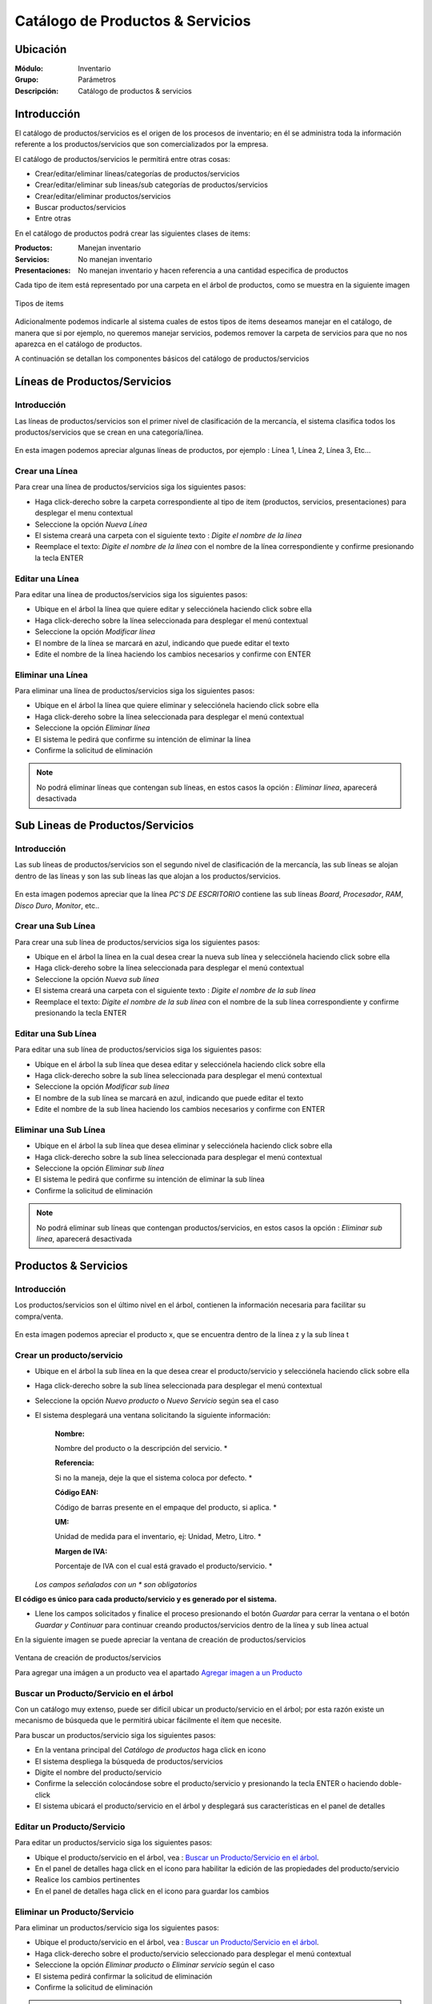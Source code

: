 =================================
Catálogo de Productos & Servicios
=================================

Ubicación
=========

:Módulo:
 Inventario

:Grupo:
 Parámetros

:Descripción:
 Catálogo de productos & servicios

Introducción
============

El catálogo de productos/servicios es el origen de los procesos de inventario; en él se administra toda la información referente a los productos/servicios que son comercializados por la empresa.

El catálogo de productos/servicios le permitirá entre otras cosas:

- Crear/editar/eliminar líneas/categorías de productos/servicios
- Crear/editar/eliminar sub lineas/sub categorías de productos/servicios
- Crear/editar/eliminar productos/servicios
- Buscar productos/servicios
- Entre otras

En el catálogo de productos podrá crear las siguientes clases de items:

:Productos:
  Manejan inventario

:Servicios:
  No manejan inventario

:Presentaciones:
  No manejan inventario y hacen referencia a una cantidad especifica de productos

Cada tipo de item está representado por una carpeta en el árbol de productos, como se muestra en la siguiente imagen

.. figure:: /_images/generales/placeholder.png
   :align: center

   Tipos de items

Adicionalmente podemos indicarle al sistema cuales de estos tipos de items deseamos manejar en el catálogo, de manera que si por ejemplo, no queremos manejar servicios, podemos remover la carpeta de servicios para que no nos aparezca en el catálogo de productos.

A continuación se detallan los componentes básicos del catálogo de productos/servicios

Líneas de Productos/Servicios
=============================

Introducción
------------

Las líneas de productos/servicios son el primer nivel de clasificación de la mercancía, el sistema clasifica todos los productos/servicios que se crean en una categoría/línea.

.. figure:: /_images/generales/placeholder.png
   :align: center

   En esta imagen podemos apreciar algunas líneas de productos, por ejemplo : Línea 1, Línea 2, Línea 3, Etc...

Crear una Línea
---------------

Para crear una línea de productos/servicios siga los siguientes pasos:

- Haga click-derecho sobre la carpeta correspondiente al tipo de item (productos, servicios, presentaciones) para desplegar el menu contextual
- Seleccione la opción |wznew.bmp| *Nueva Línea*
- El sistema creará una carpeta con el siguiente texto : *Digite el nombre de la línea*
- Reemplace el texto: *Digite el nombre de la línea* con el nombre de la línea correspondiente y confirme presionando la tecla ENTER

Editar una Línea
-------------------

Para editar una línea de productos/servicios siga los siguientes pasos:

- Ubique en el árbol la línea que quiere editar y selecciónela haciendo click sobre ella
- Haga click-derecho sobre la línea seleccionada para desplegar el menú contextual
- Seleccione la opción |wzedit.bmp| *Modificar línea*
- El nombre de la línea se marcará en azul, indicando que puede editar el texto
- Edite el nombre de la línea haciendo los cambios necesarios y confirme con ENTER

Eliminar una Línea
---------------------

Para eliminar una línea de productos/servicios siga los siguientes pasos:

- Ubique en el árbol la línea que quiere eliminar y selecciónela haciendo click sobre ella
- Haga click-dereho sobre la línea seleccionada para desplegar el menú contextual
- Seleccione la opción |delete.bmp| *Eliminar línea*
- El sistema le pedirá que confirme su intención de eliminar la línea
- Confirme la solicitud de eliminación

.. NOTE::
   No podrá eliminar líneas que contengan sub líneas, en estos casos la opción : *Eliminar línea*, aparecerá desactivada

Sub Lineas de Productos/Servicios
=================================

Introducción
------------

Las sub líneas de productos/servicios son el segundo nivel de clasificación de la mercancía, las sub líneas se alojan dentro de las líneas y son las sub líneas las que alojan a los productos/servicios.

.. figure:: /_images/generales/placeholder.png
   :align: center

   En esta imagen podemos apreciar que la línea *PC'S DE ESCRITORIO* contiene las sub líneas *Board*, *Procesador*, *RAM*, *Disco Duro*, *Monitor*, etc..

Crear una Sub Línea
-------------------

Para crear una sub línea de productos/servicios siga los siguientes pasos:

- Ubique en el árbol la línea en la cual desea crear la nueva sub línea y selecciónela haciendo click sobre ella
- Haga click-dereho sobre la línea seleccionada para desplegar el menú contextual
- Seleccione la opción |wznew.bmp| *Nueva sub línea*
- El sistema creará una carpeta con el siguiente texto : *Digite el nombre de la sub línea*
- Reemplace el texto: *Digite el nombre de la sub línea* con el nombre de la sub línea correspondiente y confirme presionando la tecla ENTER

Editar una Sub Línea
--------------------

Para editar una sub línea de productos/servicios siga los siguientes pasos:

- Ubique en el árbol la sub línea que desea editar y selecciónela haciendo click sobre ella
- Haga click-derecho sobre la sub línea seleccionada para desplegar el menú contextual
- Seleccione la opción |wzedit.bmp| *Modificar sub línea*
- El nombre de la sub línea se marcará en azul, indicando que puede editar el texto
- Edite el nombre de la sub línea haciendo los cambios necesarios y confirme con ENTER

Eliminar una Sub Línea
----------------------

- Ubique en el árbol la sub línea que desea eliminar y selecciónela haciendo click sobre ella
- Haga click-derecho sobre la sub línea seleccionada para desplegar el menú contextual
- Seleccione la opción |delete.bmp| *Eliminar sub línea*
- El sistema le pedirá que confirme su intención de eliminar la sub línea
- Confirme la solicitud de eliminación

.. NOTE::
   No podrá eliminar sub líneas que contengan productos/servicios, en estos casos la opción : *Eliminar sub línea*, aparecerá desactivada

Productos & Servicios
=====================

Introducción
------------

Los productos/servicios son el último nivel en el árbol, contienen la información necesaria para facilitar su compra/venta.

.. figure:: /_images/generales/placeholder.png
   :align: center

   En esta imagen podemos apreciar el producto x, que se encuentra dentro de la línea z y la sub línea t

Crear un producto/servicio
--------------------------

- Ubique en el árbol la sub línea en la que desea crear el producto/servicio y selecciónela haciendo click sobre ella
- Haga click-derecho sobre la sub línea seleccionada para desplegar el menú contextual
- Seleccione la opción |wznew.bmp| *Nuevo producto* o *Nuevo Servicio* según sea el caso
- El sistema desplegará una ventana solicitando la siguiente información:


   :Nombre:
   Nombre del producto o la descripción del servicio.                   *

   :Referencia: 
   Si no la maneja, deje la que el sistema coloca por defecto.          *

   :Código EAN:
   Código de barras presente en el empaque del producto, si aplica.     *

   :UM: 
   Unidad de medida para el inventario, ej: Unidad, Metro, Litro.       *

   :Margen de IVA: 
   Porcentaje de IVA con el cual está gravado el producto/servicio.     *


  *Los campos señalados con un * son obligatorios*

**El código es único para cada producto/servicio y es generado por el sistema.**

- Llene los campos solicitados y finalice el proceso presionando el botón *Guardar* para cerrar la ventana o el botón *Guardar y Continuar* para continuar creando productos/servicios dentro de la línea y sub línea actual

En la siguiente imagen se puede apreciar la ventana de creación de productos/servicios

.. figure:: /_images/generales/placeholder.png
   :align: center

   Ventana de creación de productos/servicios

   Para agregar una imágen a un producto vea el apartado `Agregar imagen a un Producto`_

Buscar un Producto/Servicio en el árbol
---------------------------------------

Con un catálogo muy extenso, puede ser difícil ubicar un producto/servicio en el árbol; por esta razón existe un mecanismo de búsqueda que le permitirá ubicar fácilmente el ítem que necesite.

Para buscar un productos/servicio siga los siguientes pasos:

- En la ventana principal del *Catálogo de productos* haga click en icono |buscar.bmp|
- El sistema despliega la búsqueda de productos/servicios
- Digite el nombre del producto/servicio
- Confirme la selección colocándose sobre el producto/servicio y presionando la tecla ENTER o haciendo doble-click
- El sistema ubicará el producto/servicio en el árbol y desplegará sus características en el panel de detalles

Editar un Producto/Servicio
---------------------------

Para editar un productos/servicio siga los siguientes pasos:

- Ubique el producto/servicio en el árbol, vea : `Buscar un Producto/Servicio en el árbol`_.
- En el panel de detalles haga click en el icono |wzedit.bmp| para habilitar la edición de las propiedades del producto/servicio
- Realice los cambios pertinentes
- En el panel de detalles haga click en el icono |save.bmp| para guardar los cambios

Eliminar un Producto/Servicio
-----------------------------

Para eliminar un productos/servicio siga los siguientes pasos:

- Ubique el producto/servicio en el árbol, vea : `Buscar un Producto/Servicio en el árbol`_.
- Haga click-derecho sobre el producto/servicio seleccionado para desplegar el menú contextual
- Seleccione la opción |delete.bmp| *Eliminar producto* o *Eliminar servicio* según el caso
- El sistema pedirá confirmar la solicitud de eliminación
- Confirme la solicitud de eliminación

.. NOTE::
   No podrá eliminar productos que presenten movimientos en el kardex o servicios que hayan sido facturados.

Agregar imagen a un Producto
----------------------------
Introducción
^^^^^^^^^^^^
Use las imágenes de los productos para identificarlos de mejor manera. Podrá agregar una sola imagen a cada artículo y quitarla cuando lo desee.

Pre-requisitos
^^^^^^^^^^^^^^

Para agregar la imagen a un Producto usted primero deberá:
    - Haber creado el producto anteriormente, vea `Crear un producto/servicio`_.
    
Para agregar imagen a un Producto
^^^^^^^^^^^^^^^^^^^^^^^^^^^^^^^^^
Para agregar una imagen a un producto siga los siguientes pasos:
  - Ubique el producto en el árbol, vea : `Buscar un Producto/Servicio en el árbol`_.
  - En el panel de detalles haga click en *habilitar edición* |wzedit.bmp| para habilitar la edición de las propiedades del producto.
  - Haga doble click en el cuadro designado para la imagen.
  - Aparecerá un cuadro de dialogo donde podrá ubicar el archivo de imagen que necesita para el producto, selecciónelo y haga click en 'Abrir'. Recomendable JPEG.
  - Vera la imagen adaptada al cuadro. Ahora puede guardar los cambios haciendo click en *guardar* |save.bmp|
 
Quitar imagen a un Producto
---------------------------

Pre-requisitos
^^^^^^^^^^^^^^

Para Quitar la imagen a un Producto usted primero deberá:
    - Haber creado el producto anteriormente, vea `Crear un producto/servicio`_.
    - Haber agregado una imagen al producto seleccionado.
    
Para quitar imagen a un Producto
^^^^^^^^^^^^^^^^^^^^^^^^^^^^^^^^

Para quitar la imagen a un producto existente siga los siguientes pasos:
  - Ubique el producto en el árbol vea : `Buscar un Producto/Servicio en el árbol`_.
  - En el panel de detalles haga click en *habilitar edición* |wzedit.bmp| para habilitar la edición de las propiedades del producto.
  - Haga click-derecho en el cuadro designado para la imagen.
  - Aparecerá un pequeño recuadro con el símbolo |delete.bmp| y con el texto 'Quitar Imagen', haga click en él.


Descontinuar un Producto/Servicio
=================================

Después de un tiempo considerable creando productos/servicios se encontrará con la necesidad de eliminar algunos que ya no se vayan a seguir utilizando, sin embargo el sistema no permitirá eliminar productos/servicios que hayan tenido algún tipo de movimiento debido a que esta información es necesaria a nivel estadístico; por esta razón existe la posibilidad de **descontinuar** productos; al descontinuar un producto este desaparece de todas las operaciones de inventario, por ejemplo : entradas, salidas, traslados y únicamente es visible en las estadísticas de las operaciones registradas previas a su discontinuación.

Para descontinuar un producto/servicio siga los siguientes pasos:

- Ubique el producto/servicio en el árbol, vea : `Buscar un Producto/Servicio en el árbol`_.
- Haga click-dereho sobre el producto/servicio seleccionado para desplegar el menú contextual
- Seleccione la opción |descartar.bmp| *Descontinuar <<producto/servicio>>*
- El sistema pedirá confirmar la solicitud de descontinuar el producto/servicio
- Confirme la solicitud de discontinuación

.. NOTE::
   No podrá descontinuar productos que presenten existencias en el inventario

Reactivar Producto/Servicio
----------------------------

El proceso de reactivación es inverso al proceso de discontinuación, consiste volver a activar productos que se encuentren descontinuados para permitir nuevamente su uso.

Para reactivar productos/servicios siga los siguientes pasos:

- En la ventana principal del *Catálogo de productos* haga click en icono |btn_ok.bmp|
- El sistema abrirá una ventana donde se listan los productos descontinuados
- La ventana posee una casilla de búsqueda que le permitirá ubicar facilmente el producto que requiera
- Para reactivar el producto/servicio ubíquelo en el listado y seleccione la casilla de verificación que se encuentra en la última columna
- Una vez seleccionados los productos que desea reactivar, presione el botón |refresh.bmp| *Reactivar*

Re-Clasificar (Cambiar de línea) Producto/Servicio
==================================================

La correcta clasificación de los productos/servicios en líneas y sub líneas, es muy importante porque nos permite:

- Ubicar fácilmente y de manera lógica los productos/servicios en el árbol
- Obtener estadísticas de ventas e inventarios por medio de esta clasificación
- Establecer la interface contable de los productos/servicios por medio en esta clasificación

Durante el proceso de creación de productos/servicios, será necesario *mover* productos/servicios de una línea *X* a una línea *Y*, o incluso, a una sub línea diferente a la actual; Esta es la función de la re-clasificación de productos/servicios.

La re-clasificación le permitirá estructurar el catálogo de productos/servicios de la manera que considere mas provechosa para la empresa

Para re-clasificar productos/servicios siga los siguientes pasos:
  - Ubique el producto/servicio en el árbol, Vea : `Buscar un Producto/Servicio en el árbol`_.
  - Haga click-derecho sobre el producto y verá la opción |wzedit.bmp| *cambiar de linea*.
  - Verá una ventana desplegarse. Seleccione en la lista la línea a la cual desea cambiarse.
  - Aparecerá una nueva lista con las sublíneas. Seleccione la sublínea para la cual desea cambiarse.
  - Haga click en el botón *Guardar* |save.bmp|

Permitir fraccionar un producto
-------------------------------

*Permitir Fracción*  es una opción útil para aquellas tiendas que manejen productos en cantidades con decimales. Por ejemplo una venta de verduras, frutas, cemento, arena, detergentes líquidos, etc. Estos productos se comercializan por unidades, kilos y litros expresados en números racionales. 

  .. Note:

  **Ejemplo** Una ferretería puede vender un Kilo y medio de cemento ( 1½Kg)

Para activar *Permitir Fracción*  habilite la edición del producto, vea `Editar un Producto/Servicio`_, y dirijase a la pestaña *Otros*, allí marque la opción 'Permitir fracción'. Una vez seguidos estos pasos podrá ingresar cantidades racionales en el proceso de venta de un producto. Recuerde que la unidad del producto (Kg, L, grs, UND) fue seleccionada en las características principales en el momento de su creación.

.. figure:: /_images/generales/placeholder.png
  :align: center

  En este campo puede introducir una cantidad decimal si lo desea. 


Acerca de los Servicios
=======================

Los *Servicios* forman parte del producto no tangible de su empresa: acesorías, consultas, trabajos intelectuales, diseños, balances, etc... y tienen ciertas características en las que se diferencian de un producto. 

  - Un Servicio no forma parte del inventario, no tiene Stock y no se puede acabar. Si no dispone más de un servicio, entonces puede descontinuarlo. 

  - Puede agregar *Información extendida* a un servicio para poder agregar información detllada en la factura. Para activarla habilite la edición del servicio, vea `Editar un Producto/Servicio`_, y dirijase a la pestaña *Otros*, allí marque la opción 'Registrar información extendida'.
  Pueda Usar la *Información extendida* en el momento de incluir el servicio en la factura de venta. Verá algo como:

  .. figure:: /_images/generales/placeholder.png   
    :align: center

  En este campo puede introducir una descripción detallada del servicio que prestó.

    .. Note:
    **Ejemplo:** Incluya el servicio 'Reparación de electrodoméstico' y en información detallada puede colocar 'Licuadora Oster - Cambio de hojillas'




Familias de Productos
=====================

Introducción
------------

Usted podrá crear familias de productos para agrupar artículos que tengan las mismas especificaciones generales y varíen en algunos detalles no relevantes para su inventario como color, sabor, esencia, etc... Son útiles cuando varios de los artículos en su centro de costo posean características muy similares y usted no necesite diferenciarlos con referencias distintas.

Pre-requisitos 
--------------

  Para agregar un producto a una familia, primero deberá:
    - Crear un producto, vea `Crear un producto/servicio`_: Este producto deberá tener especificaciones generales y sin ingresar un código de barra.
    
       **Ejemplo 1**
        
       Si desea crear una familia de velas aromáticas cuyas esencias comprenden: fresa, mandarina, manzana, etc... entonces primero deberá crear un producto llamado 'Vela Aromática' y agregar en él solo las especificaciones que coincidan con todos los miembros de la familia, como por ejemplo en este caso: el peso o el número de unidades por empaque.
        
Para agregar productos a una familia
------------------------------------

Para agregar diferentes productos a una misma familia siga estos pasos:
  - Ubique el producto/servicio en el árbol, Vea : `Buscar un Producto/Servicio en el árbol`_.
  - En el panel de detalles haga click en el icono |wzedit.bmp| para habilitar la edición de las propiedades del producto.

  .. figure:: /_images/generales/placeholder.png   
    :align: center

  - Pulse el botón *contabilidad* y aparecerá una ventana flotante.
  - En las pestañas, haga click en *familia*, aquí podrá agregar seguidamente todos los productos que pertenezcan a la misma familia.
    
   .. Note::
    
    Cada producto de características específicas, aunque pertenezca a la misma familia, tiene un código de barras diferente. 
    
  - Ingrese en *Cód. Barra* el código de barra del producto específico que agregará a la familia.
  - En el siguiente cuadro de texto indique la característica específica que lo hace diferente al resto de la familia (color, esencia, sabor, etc...)
  
        **Ejemplo 1.1**
      
        Según el Ejemplo 1, quedaría de la siguiente forma
        Cód. barra |########| Variante |mandarina|
  
  - Presione Enter, y vea como es agregado a la lista.
  - A continuación puede seguir agregando productos a la familia o guardar los cambios en el Icono |save.bmp| Guardar.
  



Combos
======

Introducción
------------

Usted podrá agrupar sus productos en un *Combo* para facilitar la venta. De esta manera usted podrá ofrecer promociones a sus clientes y además agilizar la creación de las facturas. 

    .. Note:
    **Ejemplo 1:**
    Un *combo* puede referirse a la salida de inventario de un dispositivo móvil, una tarjeta de memoria SD y un forro de cuero, seleccionando el combo 'Promoción Celular' en su lista de productos al momento de hacer la factura.

Cuando un *Combo* es vendido, se hace automáticamente la salida del inventario de cada uno de los productos incluídos en él. El *Combo* no tiene existencia en el inventario, por lo tanto no podrá hacer entradas de él, ni tampoco verlo en los reportes de existencias o salidas en el inventario, ya que no es un producto sino una referencia para agilizar la venta de varios artículos a la vez.

  .. Note:
  **Ejemplo 1.1:**
  Al salir una 'Promoción Celular' por una venta, puede verificar en la factura que aparece el nombre del *Combo* =' Promoción Celular', mientras que en el inventario que la salida será la de un dispositivo móvil, una tarjeta de memoria SD y un forro de cuero.

Pre-requisitos
--------------

- Deberá haber creado los productos que van incluídos en el combo. Vea, `Crear un producto/servicio`_.
- Tener al menos una Linea y una Sub-Linea en la rama del arbol de productos bajo el apartado Combos y Presentaciones.

Crear un Combo
--------------

- Ubique en el árbol la sub línea en la que desea crear el *Combo* y selecciónela haciendo click sobre ella.
- Haga click-derecho sobre la sub línea seleccionada para desplegar el menú contextual.
- Seleccione la opción |wznew.bmp| *Nuevo Combo/presentación*.
- El sistema desplegará una ventana solicitando la siguiente información:

   :Nombre:
   Nombre del Combo.                   *

   :Referencia: 
   Si no la maneja, deje la que el sistema coloca por defecto.          *

   :Código EAN:
   Código de barras presente en el empaque del producto, si aplica.     

   :UM: 
   Unidad de medida para el inventario, ej: Unidad, Metro, Litro.       *

   :Margen de IVA: 
   Porcentaje de IVA con el cual está gravado el *Combo*.     *

 *Los campos señalados con un * son obligatorios*

**El código es único para cada *Combo* y es generado por el sistema.**

- Llene los campos solicitados y finalice el proceso presionando el botón *Guardar* |save.bmp| para cerrar la ventana o el botón *Guardar y Continuar* para continuar creando *Combos* dentro de la línea y sub línea actual.

Agregar productos al Combo
--------------------------

Pre-requisitos
^^^^^^^^^^^^^^

- Deberá haber creado un *Combo* anteriormente.
- Deberá haber creado un producto al menos para agregar al combo. Vea, `Crear un producto/servicio`_ 


Para agregar productos al Combo
^^^^^^^^^^^^^^^^^^^^^^^^^^^^^^^

- Ubique el *Combo* en el árbol, vea : `Buscar un Producto/Servicio en el árbol`_..
- Haga click-dereho sobre el *Combo* seleccionado para desplegar el menú contextual.
- Haga click en la opción 'descargues automáticos' |wzedit.bmp|
- Se desplegará una ventana donde podrá buscar los productos |buscar.bmp| y agregarlos al Combo digitando el código del producto o presinando Enter para buscarlos en la lista de productos.
- Al seleccionar el producto que dese agregar verá una información desplegada de la siguiente manera:

  +------------+---------------------+--------+---------------+----------+----------+
  | referencia | nombre del producto | código | código rápido | cantidad ||plus.bmp||
  +------------+---------------------+--------+---------------+----------+----------+

- Inserte la cantidad del producto seleccionado que irá en el combo. 
- Presione Enter o haga click en el ícono |plus.bmp|
- Una vez satisfecho con todos los productos agregados al combo, guarde los cambios haciendo click en |save.bmp|.

  .. Note:
    Si desea eliminar un producto que acaba de agregar al combo o que ya estaba agregado, puede en esta misma lista, situar el cursor en el código de la linea del producto y presionar la tecla 'Supr'. 


Presentaciones
==============

Introducción
------------
Las presentaciones son una manera de agrupar productos que se venden o adquieren en cantidades fijas mayores a una unidad. Usted podrá dar salida o entrada a varias unidades del inventario al mismo tiempo seleccionando una presentación cuando quiera hacer una venta o, una compra a proveedor.

    .. Note:
    Ejemplo 2:
    Cree una 'unidad de huevo' para luego crear presentaciones de varias cantidades. Puede agrupar las 'unidades de huevo' en una presentación de docena, de 24 unidades, etc.

Cuando una *Presentacion* es vendida, se hace automáticamente la salida del inventario de la cantidad del producto establecida en su creación. La *Presentación* no tiene existencia en el inventario, por lo tanto no podrá verlo en los reportes de existencias o salidas en el inventario, ya que no es un producto sino una referencia para agilizar la venta de varias unidades de un mismo artículo a la vez.

  .. Note:
  Ejemplo 2.1
  Cuando a través de una venta de salida a una 'docena de huevos', entonces podrá ver en la factura reflejado el nombre de la *Presentación* = 'docena de huevos' y la cantidad, mientras que si verífica en el inventario, verá que la salida fue de 12 'unidades de huevo' a la vez.

  
Pre-requisitos
--------------

- Deberá haber creado un producto principal en unidad, que luego agrupará en la *Presentación*, Ejemplo: Huevo. Vea, `Crear un producto/servicio`_.
- Tener al menos una Linea y una Sub-Linea en la rama del arbol de productos bajo el apartado *Combos y Presentaciones*.

Crear una Presentación
----------------------

- Ubique en el árbol la sub línea en la que desea crear La *Presentación* y selecciónela haciendo click sobre ella.
- Haga click-derecho sobre la sub línea seleccionada para desplegar el menú contextual.

  .. figure:: /_images/generales/placeholder.png   
    :align: center

- Seleccione la opción |wznew.bmp| *Nuevo Combo/presentación*.
- El sistema desplegará una ventana solicitando la siguiente información:

   :Nombre:
   Nombre de la presentación.                   *

   :Referencia: 
   Si no la maneja, deje la que el sistema coloca por defecto.          *

   :Código EAN:
   Código de barras presente en el empaque del producto, si aplica.     

   :UM: 
   Unidad de medida para el inventario, ej: Unidad, Metro, Litro.       *

   :Margen de IVA: 
   Porcentaje de IVA con el cual está gravada la *Presentación*.     *

 *Los campos señalados con un * son obligatorios*

**El código es único para cada *Prensentación* y es generado por el sistema.**

- Llene los campos solicitados y finalice el proceso presionando el botón *Guardar* |save.bmp| para cerrar la ventana o el botón *Guardar y Continuar* para continuar creando *Presentaciones* dentro de la línea y sub línea actual.


Agregar productos a la Presentación
-----------------------------------

Pre-requisitos
^^^^^^^^^^^^^^

- Deberá haber creado una *Presentación* anteriormente.
- Deberá haber creado un producto al menos para agregar a la presentación. Vea, `Crear un producto/servicio`_ 


Para agregar productos a la presentación
^^^^^^^^^^^^^^^^^^^^^^^^^^^^^^^^^^^^^^^^

- Ubique la *Presentación* en el árbol, vea : `Buscar un Producto/Servicio en el árbol`_..
- Haga click-dereho sobre la *Presentacion* seleccionado para desplegar el menú contextual.
- Haga click en la opción 'descargues automáticos' |wzedit.bmp|
- Se desplegará una ventana donde podrá buscar los productos |buscar.bmp| y agregarlos a la presentación digitando el código del producto o presinando Enter para buscarlos en la lista de productos.

  .. figure:: /_images/generales/placeholder.png   
    :align: center

- Al seleccionar el producto que dese agregar verá una información desplegada de la siguiente manera:

  +------------+---------------------+--------+---------------+----------+----------+
  | referencia | nombre del producto | código | código rápido | cantidad ||plus.bmp||
  +------------+---------------------+--------+---------------+----------+----------+

- Inserte la cantidad del producto seleccionado que irá en la presentación. 

  -- Note:
  **Ejemplo 2.2**
  En la creación de la *Presentación* 'Docena de Huevos', seleccione el producto 'Huevo' y en el campo cantidad digite '12'.

- Presione Enter o haga click en el ícono |plus.bmp|
- Una vez satisfecho con el producto agregados a la presentación y su cantidad, guarde los cambios haciendo click en |save.bmp|.

  .. Note:
    - Si desea eliminar un producto que acaba de agregar a la presentación que ya estaba agregado, puede en esta misma lista, situar el cursor en el código de la linea del producto y presionar la tecla 'Supr'.
    - Recuerde que la idea es que una presentación sea un aglomerado de unidades de un solo producto, por ejemplo: una docena de globos.


--------------------------------------------

.. |plus.bmp| image:: /_images/generales/plus.bmp
.. |wzedit.bmp| image:: /_images/generales/wzedit.bmp
.. |buscar.bmp| image:: /_images/generales/buscar.bmp
.. |delete.bmp| image:: /_images/generales/delete.bmp
.. |btn_ok.bmp| image:: /_images/generales/btn_ok.bmp
.. |refresh.bmp| image:: /_images/generales/refresh.bmp
.. |descartar.bmp| image:: /_images/generales/descartar.bmp
.. |save.bmp| image:: /_images/generales/save.bmp
.. |wznew.bmp| image:: /_images/generales/wznew.bmp